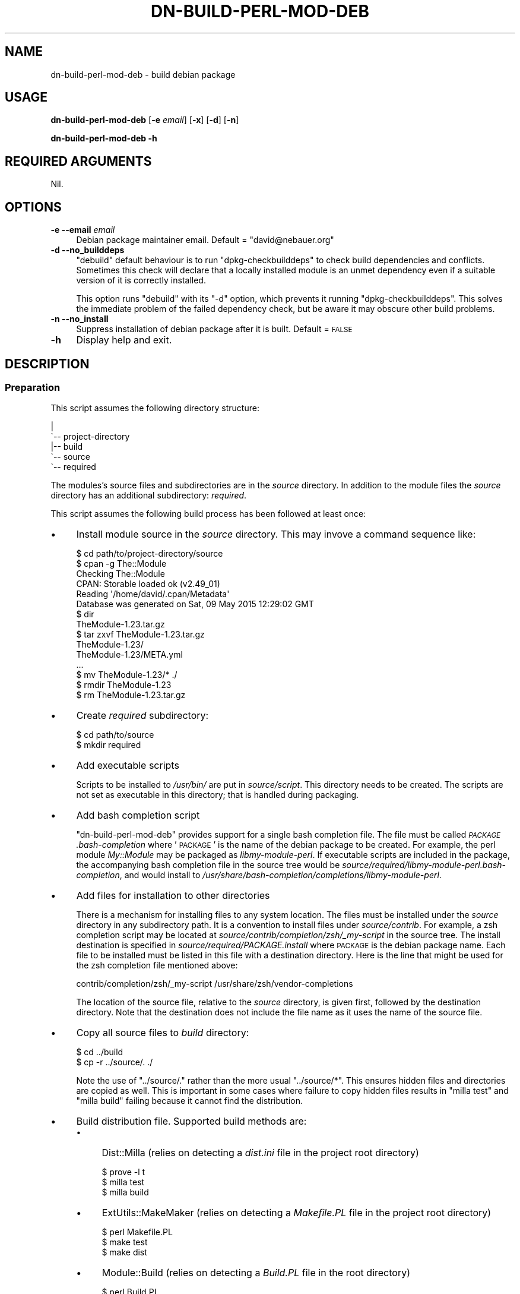 .\" Automatically generated by Pod::Man 4.14 (Pod::Simple 3.40)
.\"
.\" Standard preamble:
.\" ========================================================================
.de Sp \" Vertical space (when we can't use .PP)
.if t .sp .5v
.if n .sp
..
.de Vb \" Begin verbatim text
.ft CW
.nf
.ne \\$1
..
.de Ve \" End verbatim text
.ft R
.fi
..
.\" Set up some character translations and predefined strings.  \*(-- will
.\" give an unbreakable dash, \*(PI will give pi, \*(L" will give a left
.\" double quote, and \*(R" will give a right double quote.  \*(C+ will
.\" give a nicer C++.  Capital omega is used to do unbreakable dashes and
.\" therefore won't be available.  \*(C` and \*(C' expand to `' in nroff,
.\" nothing in troff, for use with C<>.
.tr \(*W-
.ds C+ C\v'-.1v'\h'-1p'\s-2+\h'-1p'+\s0\v'.1v'\h'-1p'
.ie n \{\
.    ds -- \(*W-
.    ds PI pi
.    if (\n(.H=4u)&(1m=24u) .ds -- \(*W\h'-12u'\(*W\h'-12u'-\" diablo 10 pitch
.    if (\n(.H=4u)&(1m=20u) .ds -- \(*W\h'-12u'\(*W\h'-8u'-\"  diablo 12 pitch
.    ds L" ""
.    ds R" ""
.    ds C` ""
.    ds C' ""
'br\}
.el\{\
.    ds -- \|\(em\|
.    ds PI \(*p
.    ds L" ``
.    ds R" ''
.    ds C`
.    ds C'
'br\}
.\"
.\" Escape single quotes in literal strings from groff's Unicode transform.
.ie \n(.g .ds Aq \(aq
.el       .ds Aq '
.\"
.\" If the F register is >0, we'll generate index entries on stderr for
.\" titles (.TH), headers (.SH), subsections (.SS), items (.Ip), and index
.\" entries marked with X<> in POD.  Of course, you'll have to process the
.\" output yourself in some meaningful fashion.
.\"
.\" Avoid warning from groff about undefined register 'F'.
.de IX
..
.nr rF 0
.if \n(.g .if rF .nr rF 1
.if (\n(rF:(\n(.g==0)) \{\
.    if \nF \{\
.        de IX
.        tm Index:\\$1\t\\n%\t"\\$2"
..
.        if !\nF==2 \{\
.            nr % 0
.            nr F 2
.        \}
.    \}
.\}
.rr rF
.\"
.\" Accent mark definitions (@(#)ms.acc 1.5 88/02/08 SMI; from UCB 4.2).
.\" Fear.  Run.  Save yourself.  No user-serviceable parts.
.    \" fudge factors for nroff and troff
.if n \{\
.    ds #H 0
.    ds #V .8m
.    ds #F .3m
.    ds #[ \f1
.    ds #] \fP
.\}
.if t \{\
.    ds #H ((1u-(\\\\n(.fu%2u))*.13m)
.    ds #V .6m
.    ds #F 0
.    ds #[ \&
.    ds #] \&
.\}
.    \" simple accents for nroff and troff
.if n \{\
.    ds ' \&
.    ds ` \&
.    ds ^ \&
.    ds , \&
.    ds ~ ~
.    ds /
.\}
.if t \{\
.    ds ' \\k:\h'-(\\n(.wu*8/10-\*(#H)'\'\h"|\\n:u"
.    ds ` \\k:\h'-(\\n(.wu*8/10-\*(#H)'\`\h'|\\n:u'
.    ds ^ \\k:\h'-(\\n(.wu*10/11-\*(#H)'^\h'|\\n:u'
.    ds , \\k:\h'-(\\n(.wu*8/10)',\h'|\\n:u'
.    ds ~ \\k:\h'-(\\n(.wu-\*(#H-.1m)'~\h'|\\n:u'
.    ds / \\k:\h'-(\\n(.wu*8/10-\*(#H)'\z\(sl\h'|\\n:u'
.\}
.    \" troff and (daisy-wheel) nroff accents
.ds : \\k:\h'-(\\n(.wu*8/10-\*(#H+.1m+\*(#F)'\v'-\*(#V'\z.\h'.2m+\*(#F'.\h'|\\n:u'\v'\*(#V'
.ds 8 \h'\*(#H'\(*b\h'-\*(#H'
.ds o \\k:\h'-(\\n(.wu+\w'\(de'u-\*(#H)/2u'\v'-.3n'\*(#[\z\(de\v'.3n'\h'|\\n:u'\*(#]
.ds d- \h'\*(#H'\(pd\h'-\w'~'u'\v'-.25m'\f2\(hy\fP\v'.25m'\h'-\*(#H'
.ds D- D\\k:\h'-\w'D'u'\v'-.11m'\z\(hy\v'.11m'\h'|\\n:u'
.ds th \*(#[\v'.3m'\s+1I\s-1\v'-.3m'\h'-(\w'I'u*2/3)'\s-1o\s+1\*(#]
.ds Th \*(#[\s+2I\s-2\h'-\w'I'u*3/5'\v'-.3m'o\v'.3m'\*(#]
.ds ae a\h'-(\w'a'u*4/10)'e
.ds Ae A\h'-(\w'A'u*4/10)'E
.    \" corrections for vroff
.if v .ds ~ \\k:\h'-(\\n(.wu*9/10-\*(#H)'\s-2\u~\d\s+2\h'|\\n:u'
.if v .ds ^ \\k:\h'-(\\n(.wu*10/11-\*(#H)'\v'-.4m'^\v'.4m'\h'|\\n:u'
.    \" for low resolution devices (crt and lpr)
.if \n(.H>23 .if \n(.V>19 \
\{\
.    ds : e
.    ds 8 ss
.    ds o a
.    ds d- d\h'-1'\(ga
.    ds D- D\h'-1'\(hy
.    ds th \o'bp'
.    ds Th \o'LP'
.    ds ae ae
.    ds Ae AE
.\}
.rm #[ #] #H #V #F C
.\" ========================================================================
.\"
.IX Title "DN-BUILD-PERL-MOD-DEB 1"
.TH DN-BUILD-PERL-MOD-DEB 1 "2021-11-08" "perl v5.32.1" "User Contributed Perl Documentation"
.\" For nroff, turn off justification.  Always turn off hyphenation; it makes
.\" way too many mistakes in technical documents.
.if n .ad l
.nh
.SH "NAME"
dn\-build\-perl\-mod\-deb \- build debian package
.SH "USAGE"
.IX Header "USAGE"
\&\fBdn-build-perl-mod-deb\fR [\fB\-e\fR \fIemail\fR] [\fB\-x\fR] [\fB\-d\fR] [\fB\-n\fR]
.PP
\&\fBdn-build-perl-mod-deb \-h\fR
.SH "REQUIRED ARGUMENTS"
.IX Header "REQUIRED ARGUMENTS"
Nil.
.SH "OPTIONS"
.IX Header "OPTIONS"
.IP "\fB\-e\fR  \fB\-\-email\fR \fIemail\fR" 4
.IX Item "-e --email email"
Debian package maintainer email. Default = \f(CW\*(C`david@nebauer.org\*(C'\fR
.IP "\fB\-d\fR  \fB\-\-no_builddeps\fR" 4
.IX Item "-d --no_builddeps"
\&\f(CW\*(C`debuild\*(C'\fR default behaviour is to run \f(CW\*(C`dpkg\-checkbuilddeps\*(C'\fR to check
build dependencies and conflicts. Sometimes this check will declare that a
locally installed module is an unmet dependency even if a suitable version of
it is correctly installed.
.Sp
This option runs \f(CW\*(C`debuild\*(C'\fR with its \f(CW\*(C`\-d\*(C'\fR option, which prevents it running
\&\f(CW\*(C`dpkg\-checkbuilddeps\*(C'\fR. This solves the immediate problem of the failed
dependency check, but be aware it may obscure other build problems.
.IP "\fB\-n\fR  \fB\-\-no_install\fR" 4
.IX Item "-n --no_install"
Suppress installation of debian package after it is built. Default = \s-1FALSE\s0
.IP "\fB\-h\fR" 4
.IX Item "-h"
Display help and exit.
.SH "DESCRIPTION"
.IX Header "DESCRIPTION"
.SS "Preparation"
.IX Subsection "Preparation"
This script assumes the following directory structure:
.PP
.Vb 5
\&    |
\&    \`\-\- project\-directory
\&     \ \  |\-\- build
\&        \`\-\- source
\&            \`\-\- required
.Ve
.PP
The modules's source files and subdirectories are in the \fIsource\fR directory.
In addition to the module files the \fIsource\fR directory has an additional
subdirectory: \fIrequired\fR.
.PP
This script assumes the following build process has been followed at least
once:
.IP "\(bu" 4
Install module source in the \fIsource\fR directory. This may invove a command
sequence like:
.Sp
.Vb 1
\&    $ cd path/to/project\-directory/source
\&
\&    $ cpan \-g The::Module
\&    Checking The::Module
\&    CPAN: Storable loaded ok (v2.49_01)
\&    Reading \*(Aq/home/david/.cpan/Metadata\*(Aq
\&      Database was generated on Sat, 09 May 2015 12:29:02 GMT
\&
\&    $ dir
\&    TheModule\-1.23.tar.gz
\&
\&    $ tar zxvf TheModule\-1.23.tar.gz
\&    TheModule\-1.23/
\&    TheModule\-1.23/META.yml
\&    ...
\&
\&    $ mv TheModule\-1.23/* ./
\&
\&    $ rmdir TheModule\-1.23
\&
\&    $ rm TheModule\-1.23.tar.gz
.Ve
.IP "\(bu" 4
Create \fIrequired\fR subdirectory:
.Sp
.Vb 2
\&    $ cd path/to/source
\&    $ mkdir required
.Ve
.IP "\(bu" 4
Add executable scripts
.Sp
Scripts to be installed to \fI/usr/bin/\fR are put in
\&\fIsource/script\fR. This directory needs to be created. The scripts are
not set as executable in this directory; that is handled during packaging.
.IP "\(bu" 4
Add bash completion script
.Sp
\&\f(CW\*(C`dn\-build\-perl\-mod\-deb\*(C'\fR provides support for a single bash completion
file. The file must be called \fI\s-1PACKAGE\s0.bash\-completion\fR where '\s-1PACKAGE\s0'
is the name of the debian package to be created. For example, the perl module
\&\fIMy::Module\fR may be packaged as \fIlibmy-module-perl\fR. If
executable scripts are included in the package, the accompanying bash
completion file in the source tree would be
\&\fIsource/required/libmy\-module\-perl.bash\-completion\fR, and would install
to \fI/usr/share/bash\-completion/completions/libmy\-module\-perl\fR.
.IP "\(bu" 4
Add files for installation to other directories
.Sp
There is a mechanism for installing files to any system location. The files
must be installed under the \fIsource\fR directory in any subdirectory path. It is
a convention to install files under \fIsource/contrib\fR. For example, a
zsh completion script may be located at \fIsource/contrib/completion/zsh/_my\-script\fR in the source tree. The install
destination is specified in \fIsource/required/PACKAGE.install\fR where
\&\s-1PACKAGE\s0 is the debian package name. Each file to be installed must be listed in
this file with a destination directory. Here is the line that might be used for
the zsh completion file mentioned above:
.Sp
.Vb 1
\&    contrib/completion/zsh/_my\-script /usr/share/zsh/vendor\-completions
.Ve
.Sp
The location of the source file, relative to the \fIsource\fR directory, is given
first, followed by the destination directory. Note that the destination does
not include the file name as it uses the name of the source file.
.IP "\(bu" 4
Copy all source files to \fIbuild\fR directory:
.Sp
.Vb 2
\&    $ cd ../build
\&    $ cp \-r ../source/. ./
.Ve
.Sp
Note the use of \f(CW\*(C`../source/.\*(C'\fR rather than the more usual \f(CW\*(C`../source/*\*(C'\fR. This ensures hidden files and directories are copied as
well. This is important in some cases where failure to copy hidden files
results in \f(CW\*(C`milla\ test\*(C'\fR and \f(CW\*(C`milla\ build\*(C'\fR failing because it
cannot find the distribution.
.IP "\(bu" 4
Build distribution file. Supported build methods are:
.RS 4
.IP "\(bu" 4
Dist::Milla (relies on detecting a \fIdist.ini\fR file in the project root
directory)
.Sp
.Vb 3
\&    $ prove \-l t
\&    $ milla test
\&    $ milla build
.Ve
.IP "\(bu" 4
ExtUtils::MakeMaker (relies on detecting a \fIMakefile.PL\fR file in the
project root directory)
.Sp
.Vb 3
\&    $ perl Makefile.PL
\&    $ make test
\&    $ make dist
.Ve
.IP "\(bu" 4
Module::Build (relies on detecting a \fIBuild.PL\fR file in the root
directory)
.Sp
.Vb 4
\&    $ perl Build.PL
\&    $ ./Build
\&    $ ./Build test
\&    $ ./Build dist
.Ve
.IP "\(bu" 4
Extract the distribution file, creating a subdirectory containing a copy of the
distribution files:
.Sp
.Vb 1
\&    $ tar zxvf TheModule\-1.23.tar.gz
.Ve
.Sp
Note: the Dist::Milla build process results in the creation of a subdirectory
of this name being built, so that subdirectory must be deleted before
\&\f(CW\*(C`tar\ zxvf\*(C'\fR is run.
.IP "\(bu" 4
Create debian package build files using \f(CW\*(C`dh\-make\-perl\*(C'\fR:
.Sp
.Vb 1
\&    $ dh\-make\-perl TheModule\-1.23
.Ve
.Sp
This command may fail if module dependencies are not met. Install any required
modules before proceeding.
.IP "\(bu" 4
Perform initial build of debian package using \f(CW\*(C`debuild\*(C'\fR:
.Sp
.Vb 2
\&    $ cd TheModule\-1.23
\&    $ debuild
.Ve
.Sp
Note that this operation is performed from the module directory.
.IP "\(bu" 4
The initial buld operation will generate a number of lintian warnings. These
require changes to the \fIcontrol\fR, \fIcopyright\fR and \fIchangelog\fR files in the
debian subdirectory. These are copied to the \fIbuild\fR directory's \fIrequired\fR
subdirectory:
.Sp
.Vb 2
\&    $ for x in control copyright changelog ; do \e
\&      cp debian/${x} ../required/ ; done
.Ve
.Sp
or use \f(CW\*(C`mc\*(C'\fR to copy them manually:
.Sp
.Vb 1
\&    $ mc debian/ ../required/
.Ve
.Sp
These files are then edited to remove the warnings.
.Sp
The commonest warnings are fixed with the following:
.RS 4
.IP "\(bu" 4
The last two lines of the \fIcontrol\fR file are autogenerated content and need to
be removed
.IP "\(bu" 4
The \fIcopyright\fR file contains an autogenerated disclaimer, usually beginning
around line 5, that needs to be removed.
.IP "\(bu" 4
The \fIchangelog\fR file needs the details of the initial change altered to
something like:
.Sp
.Vb 3
\&    * Local package
\&    * Initial release
\&    * Closes: 2001
.Ve
.RE
.RS 4
.Sp
Of course, make any additional alterations to these files to fix additional
lintian warnings and to ensure they are correct and complete.
.Sp
When these files have been fixed, copy them back to the debian subdirectory:
.Sp
.Vb 1
\&    cp ../required/* debian/
.Ve
.Sp
Also copy them to the \fIsource/required\fR subdirectory so they are
included in the next build sequence.
.RE
.IP "\(bu" 4
Repeat the previous step until no lintian warnings appear during the package
build.
.RE
.RS 4
.RE
.SS "Use of this script"
.IX Subsection "Use of this script"
Once the initial build has been performed, this script is run from the
\&\fIsource\fR directory. It performs the following tasks:
.IP "\(bu" 4
Copies the directory contents to sibling directory \fIbuild\fR
.IP "\(bu" 4
Builds a distribution
.IP "\(bu" 4
Extracts the distribution into its subdirectory
.IP "\(bu" 4
Runs \f(CW\*(C`dh\-make\-perl\*(C'\fR on the extracted module source
.IP "\(bu" 4
Changes to the extracted module directory and runs \f(CW\*(C`debuild\*(C'\fR
.IP "\(bu" 4
Copies all files in the \fIbuild/required\fR directory to the module's
\&\fIdebian\fR directory
.IP "\(bu" 4
Installs the created package.
.SH "DIAGNOSTICS"
.IX Header "DIAGNOSTICS"
.SS "No Makefile.PL, Build.PL or dist.ini found"
.IX Subsection "No Makefile.PL, Build.PL or dist.ini found"
Occurs if script cannot find evidence of a supported build system.
.SS "Cannot locate source directory '\s-1DIR\s0'"
.IX Subsection "Cannot locate source directory 'DIR'"
.SS "Cannot locate build directory '\s-1DIR\s0'"
.IX Subsection "Cannot locate build directory 'DIR'"
.SS "Copy of source to build directory failed with error: \s-1ERROR\s0"
.IX Subsection "Copy of source to build directory failed with error: ERROR"
These errors occur when the script is unable to recursively copy the contents
of the \fIsource\fR directory to the \fIbuild\fR directory.
.SS "Cannot locate changelog '\s-1PATH\s0'"
.IX Subsection "Cannot locate changelog 'PATH'"
Occurs when the script is unable to locate the \fIchangelog\fR file in the
\&\fIdebian\fR subdirectory of the source distribution base directory.
.SS "Unable to open \s-1FILE: ERROR\s0"
.IX Subsection "Unable to open FILE: ERROR"
.SS "Unable to close \s-1FILE: ERROR\s0"
.IX Subsection "Unable to close FILE: ERROR"
These errors occur when the script is unable to open or close a disk file. The
files this script attempts to access in this way are the \fIchangelog\fR and
\&\fIrules\fR debian control files.
.SS "No file provided"
.IX Subsection "No file provided"
.SS "Unable to extract module name and version from distribution file"
.IX Subsection "Unable to extract module name and version from distribution file"
.SS "Multiple distribution files detected ..."
.IX Subsection "Multiple distribution files detected ..."
Occurs when the script attempts to locate a source distribution file after the
initial build process. It indicate that no file matching the supported build
processes was found, or that multiple matching files were found.
.SS "Cannot construct module debian directory pathname"
.IX Subsection "Cannot construct module debian directory pathname"
.SS "Cannot construct module directory pathname"
.IX Subsection "Cannot construct module directory pathname"
Occurs when the script is unable to derive the name of the extracted source
distribution base directory.
.SS "Unable to extract package name"
.IX Subsection "Unable to extract package name"
Occurs when the script is unable to extract the package name from the
\&\fIchangelog\fR debian control file.
.SS "Cannot find rules file"
.IX Subsection "Cannot find rules file"
Occurs when the script is unable to locate the \fIrules\fR debian control file.
.SS "Unable to write to \s-1FILE: ERROR\s0"
.IX Subsection "Unable to write to FILE: ERROR"
Occurs if the script is unable to write to a disk file. This can occur with the
\&\fIrules\fR debian control file.
.SS "Copy of required debian files failed"
.IX Subsection "Copy of required debian files failed"
Occurs when attempting to copy required debian control files from
\&\fIbuild/required/\fR to \fIbuild/DIST_SOURCE_BASE/debian\fR.
.SS "Unable to find built deb file"
.IX Subsection "Unable to find built deb file"
.SS "Multiple distribution files detected: ..."
.IX Subsection "Multiple distribution files detected: ..."
These errors occur when attempting to locate the debian package file built by
the script.
.SH "DEPENDENCIES"
.IX Header "DEPENDENCIES"
.SS "Perl modules"
.IX Subsection "Perl modules"
Carp, Const::Fast, English, experimental, File::Basename, File::chdir,
File::Copy::Recursive, File::DirSync, Function::Parameters, Git::Wrapper, Moo,
MooX::HandlesVia, MooX::Options, namespace::clean, Path::Tiny, Role::Utils::Dn,
strictures, Types::Dn, Types::Path::Tiny, Types::Standard, version.
.SS "Executables"
.IX Subsection "Executables"
debuild, dh-make-perl, make, milla, prove, tar.
.SS "Debian packaging"
.IX Subsection "Debian packaging"
The executable 'milla' is part of the Dist::Milla perl module, but that module
is not available from standard debian repositories.
.SH "CONFIGURATION"
.IX Header "CONFIGURATION"
There is no script configuration.
.SH "EXIT STATUS"
.IX Header "EXIT STATUS"
Exits with zero if successful or one if not.
.SH "INCOMPATIBILITIES"
.IX Header "INCOMPATIBILITIES"
There are no known incompatibilities.
.SH "BUGS AND LIMITATIONS"
.IX Header "BUGS AND LIMITATIONS"
Please report any bugs to the author.
.SH "AUTHOR"
.IX Header "AUTHOR"
David Nebauer <davidnebauer@hotkey.net.au>
.SH "LICENSE AND COPYRIGHT"
.IX Header "LICENSE AND COPYRIGHT"
Copyright (c) 2015 David Nebauer <davidnebauer@hotkey.net.au>
.PP
This script is free software; you can redistribute it and/or modify it under
the same terms as Perl itself.
